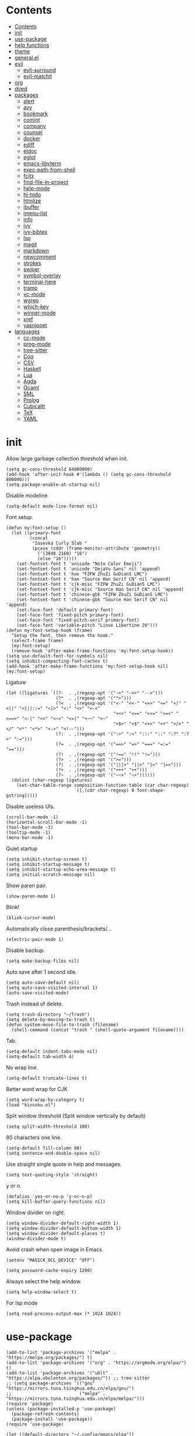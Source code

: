 #+PROPERTY: header-args:elisp :tangle config.el :results output silent
# -*- org-babel-use-quick-and-dirty-noweb-expansion: t; -*-
* Contents
:PROPERTIES:
:TOC:      :include all
:END:

:CONTENTS:
- [[#contents][Contents]]
- [[#init][init]]
- [[#use-package][use-package]]
- [[#help-functions][help functions]]
- [[#theme][theme]]
- [[#generalel][general.el]]
- [[#evil][evil]]
  - [[#evil-surround][evil-surround]]
  - [[#evil-matchit][evil-matchit]]
- [[#org][org]]
- [[#dired][dired]]
- [[#packages][packages]]
  - [[#alert][alert]]
  - [[#avy][avy]]
  - [[#bookmark][bookmark]]
  - [[#comint][comint]]
  - [[#company][company]]
  - [[#counsel][counsel]]
  - [[#docker][docker]]
  - [[#ediff][ediff]]
  - [[#eldoc][eldoc]]
  - [[#eglot][eglot]]
  - [[#emacs-libvterm][emacs-libvterm]]
  - [[#exec-path-from-shell][exec-path-from-shell]]
  - [[#fcitx][fcitx]]
  - [[#find-file-in-project][find-file-in-project]]
  - [[#help-mode][help-mode]]
  - [[#hl-todo][hl-todo]]
  - [[#htmlize][htmlize]]
  - [[#ibuffer][ibuffer]]
  - [[#imenu-list][imenu-list]]
  - [[#info][info]]
  - [[#ivy][ivy]]
  - [[#ivy-bibtex][ivy-bibtex]]
  - [[#lsp][lsp]]
  - [[#magit][magit]]
  - [[#markdown][markdown]]
  - [[#newcomment][newcomment]]
  - [[#strokes][strokes]]
  - [[#swiper][swiper]]
  - [[#symbol-overlay][symbol-overlay]]
  - [[#terminal-here][terminal-here]]
  - [[#tramp][tramp]]
  - [[#vc-mode][vc-mode]]
  - [[#wgrep][wgrep]]
  - [[#which-key][which-key]]
  - [[#winner-mode][winner-mode]]
  - [[#xref][xref]]
  - [[#yasnippet][yasnippet]]
- [[#languages][languages]]
  - [[#cc-mode][cc-mode]]
  - [[#prog-mode][prog-mode]]
  - [[#tree-sitter][tree-sitter]]
  - [[#coq][Coq]]
  - [[#csv][CSV]]
  - [[#haskell][Haskell]]
  - [[#lua][Lua]]
  - [[#agda][Agda]]
  - [[#ocaml][Ocaml]]
  - [[#sml][SML]]
  - [[#prolog][Prolog]]
  - [[#cubicaltt][Cubicaltt]]
  - [[#tex][TeX]]
  - [[#yaml][YAML]]
:END:
* init
Allow large garbage collection threshold when init.
#+BEGIN_SRC elisp :tangle early-init.el
  (setq gc-cons-threshold 64000000)
  (add-hook 'after-init-hook #'(lambda () (setq gc-cons-threshold 800000)))
  (setq package-enable-at-startup nil)
#+END_SRC

Disable modeline
#+BEGIN_SRC elisp
  (setq-default mode-line-format nil)
#+END_SRC

Font setup.
#+BEGIN_SRC elisp
  (defun my:font-setup ()
    (let ((primary-font
           (concat
            "Iosevka Curly Slab "
            (pcase (cddr (frame-monitor-attribute 'geometry))
              ('(3840 2160) "16")
              (else "16")))))
      (set-fontset-font t 'unicode "Noto Color Emoji")
      (set-fontset-font t 'unicode "DejaVu Sans" nil 'append)
      (set-fontset-font t 'han "FZFW ZhuZi GuDianS LMC")
      (set-fontset-font t 'han "Source Han Serif CN" nil 'append)
      (set-fontset-font t 'cjk-misc "FZFW ZhuZi GuDianS LMC")
      (set-fontset-font t 'cjk-misc "Source Han Serif CN" nil 'append)
      (set-fontset-font t 'chinese-gbk "FZFW ZhuZi GuDianS LMC")
      (set-fontset-font t 'chinese-gbk "Source Han Serif CN" nil 'append)
      (set-face-font 'default primary-font)
      (set-face-font 'fixed-pitch primary-font)
      (set-face-font 'fixed-pitch-serif primary-font)
      (set-face-font 'variable-pitch "Linux Libertine 20")))
  (defun my:font-setup-hook (frame)
    "Setup the font, then remove the hook."
    (select-frame frame)
    (my:font-setup)
    (remove-hook 'after-make-frame-functions 'my:font-setup-hook))
  (setq use-default-font-for-symbols nil)
  (setq inhibit-compacting-font-caches t)
  (add-hook 'after-make-frame-functions 'my:font-setup-hook nil)
  (my:font-setup)
#+END_SRC

Ligature
#+BEGIN_SRC elisp
  (let ((ligatures `((?-  . ,(regexp-opt '("->" "->>" "-->")))
                     (?*  . ,(regexp-opt '("*>")))
                     (?<  . ,(regexp-opt '("<-" "<<-" "<=>" "<=" "<|" "<||" "<|||::=" "<|>" "<:" "<>" "<-<"
                                           "<<<" "<==" "<<=" "<=<" "<==>" "<-|" "<<" "<~>" "<=|" "<~~" "<~"
                                           "<$>" "<$" "<+>" "<+" "</>" "</" "<*" "<*>" "<->" "<!--")))
                     (?:  . ,(regexp-opt '(":>" ":<" ":::" "::" ":?" ":?>" ":=")))
                     (?=  . ,(regexp-opt '("==>" "=>" "===" "=:=" "==")))
                     (?!  . ,(regexp-opt '("!==" "!!" "!=")))
                     (?>  . ,(regexp-opt '(">=")))
                     (?|  . ,(regexp-opt '("|||>" "||>" "|>" "|=>")))
                     (?+  . ,(regexp-opt '("+++" "++")))
                     (?~  . ,(regexp-opt '("~~>" "~>"))))))
    (dolist (char-regexp ligatures)
      (set-char-table-range composition-function-table (car char-regexp)
                            `([,(cdr char-regexp) 0 font-shape-gstring]))))
#+END_SRC

Disable useless UIs.
#+BEGIN_SRC elisp
  (scroll-bar-mode -1)
  (horizontal-scroll-bar-mode -1)
  (tool-bar-mode -1)
  (tooltip-mode -1)
  (menu-bar-mode -1)
#+END_SRC

Quiet startup
#+BEGIN_SRC elisp
  (setq inhibit-startup-screen t)
  (setq inhibit-startup-message t)
  (setq inhibit-startup-echo-area-message t)
  (setq initial-scratch-message nil)
#+END_SRC

Show paren pair.
#+BEGIN_SRC elisp
  (show-paren-mode 1)
#+END_SRC

Blink!
#+BEGIN_SRC elisp
  (blink-cursor-mode)
#+END_SRC

Automatically close parenthesis/brackets/...
#+BEGIN_SRC elisp
  (electric-pair-mode 1)
#+END_SRC

Disable backup.
#+BEGIN_SRC elisp
  (setq make-backup-files nil)
#+END_SRC

Auto save after 1 second idle.
#+BEGIN_SRC elisp
  (setq auto-save-default nil)
  (setq auto-save-visited-interval 1)
  (auto-save-visited-mode)
#+END_SRC

Trash instead of delete.
#+BEGIN_SRC elisp
  (setq trash-directory "~/Trash")
  (setq delete-by-moving-to-trash t)
  (defun system-move-file-to-trash (filename)
    (shell-command (concat "trash " (shell-quote-argument filename))))
#+END_SRC

Tab.
#+BEGIN_SRC elisp
  (setq-default indent-tabs-mode nil)
  (setq-default tab-width 4)
#+END_SRC

No wrap line.
#+BEGIN_SRC elisp
  (setq-default truncate-lines t)
#+END_SRC

Better word wrap for CJK
#+BEGIN_SRC elisp
  (setq word-wrap-by-category t)
  (load "kinsoku.el")
#+END_SRC

Split window threshold (Split window vertically by default)
#+BEGIN_SRC elisp
  (setq split-width-threshold 100)
#+END_SRC

80 characters one line.
#+BEGIN_SRC elisp
  (setq-default fill-column 80)
  (setq sentence-end-double-space nil)
#+END_SRC

Use straight single quote in help and messages.
#+BEGIN_SRC elisp
  (setq text-quoting-style 'straight)
#+END_SRC

y or n.
#+BEGIN_SRC elisp
  (defalias 'yes-or-no-p 'y-or-n-p)
  (setq kill-buffer-query-functions nil)
#+END_SRC

Window divider on right.
#+BEGIN_SRC elisp
  (setq window-divider-default-right-width 1)
  (setq window-divider-default-bottom-width 1)
  (setq window-divider-default-places t)
  (window-divider-mode t)
#+END_SRC

Avoid crash when open image in Emacs.
#+BEGIN_SRC elisp
  (setenv "MAGICK_OCL_DEVICE" "OFF")
#+END_SRC

#+BEGIN_SRC elisp
  (setq password-cache-expiry 1200)
#+END_SRC

Always select the help window.
#+BEGIN_SRC elisp
  (setq help-window-select t)
#+END_SRC

For lsp mode
#+BEGIN_SRC elisp
  (setq read-process-output-max (* 1024 1024))
#+END_SRC

* use-package
#+BEGIN_SRC elisp :tangle no
  (add-to-list 'package-archives '("melpa" . "https://melpa.org/packages/") t)
  (add-to-list 'package-archives '("org" . "https://orgmode.org/elpa/") t)
  (add-to-list 'package-archives '("ublt" . "https://elpa.ubolonton.org/packages/")) ;; tree-sitter
  ;; (setq package-archives '(("gnu"   . "https://mirrors.tuna.tsinghua.edu.cn/elpa/gnu/")
  ;;                          ("melpa" . "https://mirrors.tuna.tsinghua.edu.cn/elpa/melpa/")))
  (require 'package)
  (unless (package-installed-p 'use-package)
    (package-refresh-contents)
    (package-install 'use-package))
  (require 'use-package)
#+END_SRC

#+BEGIN_SRC elisp
  (let ((default-directory "~/.config/emacs/elpa"))
    (normal-top-level-add-subdirs-to-load-path))
  (require 'use-package)
#+END_SRC

* help functions
#+BEGIN_SRC elisp
  (defun my:show-trailing-space ()
    (setq show-trailing-whitespace t))
#+END_SRC

#+BEGIN_SRC elisp
  (defun my:other-window-or-buffer ()
    "Switch to other window or buffer"
    (interactive)
    (if (one-window-p) (switch-to-buffer (other-buffer)) (select-window (next-window))))

  (defun my:syntax-color-hex ()
    (interactive)
    (font-lock-add-keywords
     nil
     '(("#[[:xdigit:]]\\{6\\}"
        (0 (put-text-property
            (match-beginning 0)
            (match-end 0)
            'face (list :background (match-string-no-properties 0)))))))
    (font-lock-flush))

  (defun my:toggle-line-number ()
    "Toggle line number between relative and nil."
    (interactive)
    (setq display-line-numbers
          (pcase display-line-numbers
            ('relative nil)
            (_ 'relative))))
#+END_SRC

#+BEGIN_SRC elisp
  (defun my:toggle-transparency ()
    (interactive)
    (let ((transparency 90)
          (opacity 100)
          (old-alpha (frame-parameter nil 'alpha)))
      (if (and (numberp old-alpha) (< old-alpha opacity))
          (set-frame-parameter nil 'alpha opacity)
        (set-frame-parameter nil 'alpha transparency))))
#+END_SRC

* theme
#+BEGIN_SRC elisp
  (load-theme 'fourma t)
#+END_SRC

* general.el
#+BEGIN_SRC elisp :noweb no-export
  (use-package general :ensure t)
#+END_SRC

Use comma as the global leader key.
#+BEGIN_SRC elisp
  (general-create-definer my:global-def
    :states '(motion normal insert emacs)
    :prefix ","
    :global-prefix "M-,")
#+END_SRC

Use semicolon as the major mode leader key.
#+BEGIN_SRC elisp
  (general-create-definer my:major-def
    :states '(motion normal insert emacs)
    :prefix ";"
    :global-prefix "M-;")
#+END_SRC

#+BEGIN_SRC elisp
  (general-def 'override
    "C-=" 'text-scale-adjust
    "C--" 'text-scale-adjust
    "M-p" 'my:other-window-or-buffer)
#+END_SRC

#+BEGIN_SRC elisp
  (my:global-def
    "" nil
    "q" 'save-buffers-kill-terminal
    "Q" 'save-buffers-kill-emacs)
#+END_SRC

Use Esc to quit minibuffer, which is previously C-g.
#+BEGIN_SRC elisp
  (general-def '(minibuffer-local-map
                 minibuffer-local-ns-map
                 minibuffer-local-completion-map
                 minibuffer-local-must-match-map
                 minibuffer-local-isearch-map
                 ivy-minibuffer-map)
    [escape] 'minibuffer-keyboard-quit)
#+END_SRC

Find references using xref.
#+BEGIN_SRC elisp
  (general-def 'normal
    "g d" 'xref-find-definitions
    "g r" 'xref-find-references)
#+END_SRC

Use space as the leader key for those keybindings which are useful only in normal mode.
#+BEGIN_SRC elisp
  (general-def 'normal
    :prefix "SPC"
    "" nil
    "a" 'align
    "t l" 'my:toggle-line-number
    "t t" 'my:toggle-transparency
    "s" 'symbol-overlay-put
    "f" 'avy-goto-char-2
    "w" 'avy-goto-word-1
    "l" 'avy-goto-line)
#+END_SRC

* evil
#+BEGIN_SRC elisp
  (use-package evil
    :ensure t
    :init
    (setq evil-want-keybinding nil)
    (setq evil-want-abbrev-expand-on-insert-exit nil)
    (setq evil-disable-insert-state-bindings t)
    (setq evil-respect-visual-line-mode t)
    :config
    (evil-mode 1)
    (evil-set-initial-state 'ivy-occur-mode 'normal)
    (evil-set-initial-state 'ivy-occur-grep-mode 'normal)
    (evil-set-initial-state 'org-capture-mode 'insert)
    (evil-set-initial-state 'vterm-mode 'insert)
    (evil-set-initial-state 'wdired-mode 'normal))
#+END_SRC

#+BEGIN_SRC elisp
  (general-def 'motion ";" nil "," nil)
  (general-def 'normal
    "x" nil
    "X" nil
    "s" nil
    "S" nil
    "u" 'undo-only
    "U" 'undo
    "C-r" 'undo-redo)
  (general-def 'motion
    :prefix "x"
    "l" 'evil-avy-goto-line
    "f" 'evil-avy-goto-char-in-line
    "c" 'evil-avy-goto-char-2
    "w" 'evil-avy-goto-word-1)
#+END_SRC

#+BEGIN_SRC elisp :noweb no-export
  (my:global-def
    "w j" 'evil-window-down
    "w k" 'evil-window-up
    "w h" 'evil-window-left
    "w l" 'evil-window-right
    "w n" 'evil-window-next
    "w H" 'evil-window-move-far-left
    "w L" 'evil-window-move-far-right
    "w J" 'evil-window-move-very-bottom
    "w K" 'evil-window-move-very-top
    "w +" 'evil-window-increase-height
    "w -" 'evil-window-decrease-height
    "w >" 'evil-window-increase-width
    "w <" 'evil-window-decrease-width
    "w s" 'evil-window-split
    "w v" 'evil-window-vsplit
    "w d" 'evil-window-delete
    "w o" 'delete-other-windows)
#+END_SRC

** evil-surround
#+BEGIN_SRC elisp
  (use-package evil-surround
    :ensure t
    :after evil
    :defer 2
    :config
    (global-evil-surround-mode 1))
#+END_SRC

** evil-matchit
#+BEGIN_SRC elisp
  (use-package evil-matchit
    :ensure t
    :after evil
    :defer 2
    :config
    (global-evil-matchit-mode 1))
#+END_SRC

* org
#+BEGIN_SRC elisp :noweb no-export
  (use-package org
    :ensure org-plus-contrib
    :defer 4
    :hook
    (org-mode . my:show-trailing-space)
    (org-babel-after-execute . org-redisplay-inline-images)
    :config
    (use-package org-mouse)
    (use-package ob-shell)
    <<org-kill-temp-fontify-buffer>>
    (setcdr (assoc "\\.pdf\\'" org-file-apps) "zathura %s")
    (setq org-adapt-indentation nil)
    (setq org-startup-indented t)
    (setq org-startup-truncated t)
    (setq org-hide-emphasis-markers t)
    (setq org-format-latex-options (plist-put org-format-latex-options :scale 1.4))
    (setq org-latex-pdf-process '("latexmk -f -pdf -outdir=%o %f"))
    (setq org-footnote-section nil))
#+END_SRC

org-id
#+BEGIN_SRC elisp
  (use-package org-id
    :config
    (setq org-id-link-to-org-use-id 'create-if-interactive))
#+END_SRC

org-checklist
#+BEGIN_SRC elisp
  (use-package org-checklist
    :after org)
#+END_SRC

org-maketoc
#+BEGIN_SRC elisp
  (use-package org-make-toc
    :ensure t
    :after org
    :commands (org-make-toc))
#+END_SRC

keybindings
#+BEGIN_SRC elisp
  (general-def 'normal org-mode-map
    "gh" 'outline-up-heading
    "gj" 'org-forward-heading-same-level
    "gk" 'org-backward-heading-same-level
    "gl" 'outline-next-visible-heading
    "gt" 'counsel-org-goto
    "<" 'org-metaleft
    ">" 'org-metaright
    "t" 'org-todo)
  (general-def org-mode-map
    "M-h" 'org-metaleft
    "M-j" 'org-metadown
    "M-k" 'org-metaup
    "M-l" 'org-metaright
    "M-H" 'org-shiftmetaleft
    "M-J" 'org-shiftmetadown
    "M-K" 'org-shiftmetaup
    "M-L" 'org-shiftmetaright)
#+END_SRC

#+BEGIN_SRC elisp
  (my:major-def org-mode-map
    "e" 'org-edit-special
    "t" 'org-time-stamp
    "l" 'org-insert-link
    "i" 'org-toggle-inline-images
    "x" 'org-toggle-latex-fragment
    "o" 'org-open-at-point
    ";" 'org-ctrl-c-ctrl-c)
#+END_SRC

#+BEGIN_SRC elisp
  (general-define-key
   :definer 'minor-mode
   :states '(motion normal insert emacs)
   :keymaps 'org-src-mode
   :prefix ";"
   :global-prefix "M-;"
   "e" 'org-edit-src-exit
   "k" 'org-edit-src-abort)
#+END_SRC

* dired
#+BEGIN_SRC elisp
  (use-package dired
    :hook ((dired-mode . dired-omit-mode)
           (dired-mode . dired-hide-details-mode))
    :config
    (setq dired-dwim-target t)
    (setq dired-recursive-copies 'always)
    (setq dired-recursive-deletes 'always)
    (setq dired-listing-switches "-alhvG --group-directories-first")
    (setq dired-isearch-filenames 'dwim)
    (use-package dired-open
      :ensure t
      :config
      (setq dired-open-extensions
            '(("pdf" . "zathura")
              ("html" . "firefox")
              ("mp4" . "mpv")
              ("png" . "feh")
              ("jpg" . "feh"))))
    :general
    ('normal dired-mode-map
      "/" 'dired-goto-file
      "+" 'dired-create-directory
      "c" 'dired-do-copy
      "d" 'dired-flag-file-deletion
      "e" 'ediff
      "f" 'dired-mark
      "g" 'revert-buffer
      "h" 'dired-up-directory
      "i" 'dired-toggle-read-only
      "j" 'dired-next-line
      "k" 'dired-previous-line
      "l" 'dired-open-file
      "n" 'dired-narrow-regexp
      "q" 'quit-window
      "r" 'dired-do-rename
      "s" 'dired-sort-toggle-or-edit
      "u" 'dired-unmark
      "U" 'dired-unmark-all-marks
      "x" 'dired-do-flagged-delete
      "z" 'dired-do-compress
      "m" nil
      "m ." 'dired-mark-extension
      "m d" 'dired-mark-directories
      "m r" 'dired-mark-files-containing-regexp
      "m t" 'dired-toggle-marks
      "m k" 'dired-do-kill-lines
      "v" nil
      "v o" 'dired-omit-mode
      "v d" 'dired-hide-details-mode
      "v i" 'all-the-icons-dired-mode))
#+END_SRC

Keybindings
#+NAME: dired-kbd
#+BEGIN_SRC elisp :tangle no
#+END_SRC

* packages
** alert
#+BEGIN_SRC elisp
  (use-package alert
    :commands alert
    :ensure t
    :config
    (setq alert-default-style 'libnotify))
#+END_SRC

** avy
#+BEGIN_SRC elisp
  (use-package avy
    :ensure t
    :commands (avy-goto-char-2 avy-goto-line avy-goto-word-1))
#+END_SRC

** bookmark
#+BEGIN_SRC elisp
  (use-package bookmark
    :general
    (my:global-def
      "m" '(:ignore t :which-key "bookmark")
      "m s" 'bookmark-set
      "m j" 'bookmark-jump))
#+END_SRC

** comint
#+BEGIN_SRC elisp
  (use-package comint
    :defer t
    :config
    (general-def comint-mode-map
      "M-n" nil
      "M-p" nil
      "M-k" 'comint-previous-input
      "M-j" 'comint-next-input))
#+END_SRC

** company
#+BEGIN_SRC elisp
  (use-package company
    :ensure t
    :hook (prog-mode . company-mode)
    :config
    (setq company-minimum-prefix-length 2)
    (setq company-idle-delay 0)
    (use-package company-posframe
      :ensure t
      :config
      (setq company-posframe-font "Iosevka Curly Slab 16")
      (company-posframe-mode 1)))
#+END_SRC

** counsel
#+BEGIN_SRC elisp
  (use-package counsel
    :ensure t
    :general
    ('override
      "M-m" 'counsel-switch-buffer
      "M-x" 'counsel-M-x)
    ('normal
     "g i" 'counsel-imenu)
    (my:global-def
      "f" 'counsel-find-file
      "r" 'counsel-rg))
#+END_SRC

** docker
#+BEGIN_SRC elisp
  (use-package dockerfile-mode
    :ensure t
    :mode "Dockerfile\\'")

  (use-package docker-tramp
    :ensure t
    :after tramp)
#+END_SRC

** ediff
#+BEGIN_SRC elisp
  (use-package ediff
    :commands ediff
    :config
    (setq ediff-split-window-function 'split-window-horizontally)
    (setq ediff-window-setup-function 'ediff-setup-windows-plain))
#+END_SRC

** eldoc
#+BEGIN_SRC elisp
  (use-package eldoc
    :defer t
    :config
    (setq eldoc-idle-delay 0))
#+END_SRC

** eglot
#+BEGIN_SRC elisp
  (use-package eglot
    :ensure t
    :commands eglot
    :config
    (add-to-list
     'eglot-server-programs
     '(js-mode . ("typescript-language-server" "--stdio")))
    (add-to-list
     'eglot-server-programs
     '(python-mode . ("pyright-langserver" "--stdio")))
    (my:major-def eglot-mode-map
      "e" '(nil :wk "eglot")
      "e a" 'eglot-code-actions
      "e c" 'eglot-reconnect
      "e f" 'eglot-format
      "e q" 'eglot-shutdown
      "e r" 'eglot-rename)
    (general-def 'normal eglot-mode-map
      "K" 'eglot-help-at-point))
#+END_SRC

** emacs-libvterm
#+BEGIN_SRC elisp
  (use-package vterm
    :ensure t
    :general
    (my:global-def "v" 'vterm)
    :config
    (defun evil-collection-vterm-escape-stay ()
      "Go back to normal state but don't move cursor backwards.
  Moving cursor backwards is the default vim behavior but
  it is not appropriate in some cases like terminals."
      (setq-local evil-move-cursor-back nil))
    (add-hook 'vterm-mode-hook 'evil-collection-vterm-escape-stay))
#+END_SRC

** exec-path-from-shell
#+BEGIN_SRC elisp
  (use-package exec-path-from-shell
    :ensure t
    :defer 1
    :config
    (setq exec-path-from-shell-check-startup-files nil)
    (exec-path-from-shell-copy-env "SSH_AGENT_PID")
    (exec-path-from-shell-copy-env "SSH_AUTH_SOCK"))
#+END_SRC

** fcitx
#+BEGIN_SRC elisp
  (use-package fcitx
    :if (executable-find "fcitx5-remote")
    :ensure t
    :defer 2
    :config
    (setq fcitx-remote-command "fcitx5-remote")
    (fcitx-aggressive-setup))
#+END_SRC

** find-file-in-project
#+BEGIN_SRC elisp
  (use-package find-file-in-project
    :ensure t
    :commands (find-file-in-project)
    :config
    (setq ffip-use-rust-fd t))
#+END_SRC

** project.el
#+BEGIN_SRC elisp
  (use-package project
    :config
    (defun my:find-project-root (dir)
      "Try to locate a project root."
      (when (locate-dominating-file
             dir
             (lambda (d)
               (seq-some (lambda (name) (file-exists-p (expand-file-name name d)))
                         '(".python-version"))))
        (cons 'transient dir)))
    (add-hook 'project-find-functions 'my:find-project-root nil nil))
#+END_SRC

** help-mode
#+BEGIN_SRC elisp
  (use-package help-mode
    :defer t
    :general
    ('normal help-mode-map
     "q" 'quit-window))
#+END_SRC

** hl-todo
#+BEGIN_SRC elisp
  (use-package hl-todo
    :ensure t
    :hook (prog-mode . hl-todo-mode))
#+END_SRC

** htmlize
#+BEGIN_SRC elisp
  (use-package htmlize
    :ensure t
    :commands (htmlize htmlize-file htmlize-region htmlize-buffer))
#+END_SRC

** ibuffer
#+BEGIN_SRC elisp
  (use-package ibuffer
    :hook (ibuffer-mode . ibuffer-vc-set-filter-groups-by-vc-root)
    :general
    (my:global-def "i" 'ibuffer)
    ('emacs ibuffer-mode-map
      "M-j" 'ibuffer-forward-filter-group
      "M-k" 'ibuffer-backward-filter-group
      "j" 'ibuffer-forward-line
      "k" 'ibuffer-backward-line)
    :config
    (setq
     ibuffer-formats
     '(("    " (name 24 24) " " (mode 24 24) " " filename-and-process)))
    (use-package ibuffer-vc :ensure t))
#+END_SRC

** imenu-list
#+BEGIN_SRC elisp
  (use-package imenu-list
    :ensure t
    :commands imenu-list)
#+END_SRC

** info
#+BEGIN_SRC elisp
  (general-def 'motion Info-mode-map
    "q" 'quit-window
    "u" 'Info-up
    "b" 'Info-history-back
    "n" 'Info-next
    "p" 'Info-prev
    "<tab>" 'Info-next-reference
    "S-<tab>" 'Info-prev-reference)
#+END_SRC

** ivy
#+BEGIN_SRC elisp
  (use-package ivy
    :ensure t
    :defer t
    :config
    (ivy-mode 1)
    (use-package ivy-hydra :ensure t)
    (setq ivy-height 25)
    (setq ivy-use-virtual-buffers t)
    (setq ivy-count-format "(%d/%d) ")
    (setq ivy-re-builders-alist '((t . ivy--regex-plus))))
#+END_SRC

#+BEGIN_SRC elisp
  (use-package ivy-posframe
    :ensure t
    :after ivy
    :config
    (setq ivy-posframe-display-functions-alist
          '((t . ivy-posframe-display-at-frame-top-center)))
    (setq ivy-posframe-border-width 2)
    (setq ivy-posframe-parameters
          '((left-fringe . 16)
            (right-fringe . 16)))
    (ivy-posframe-mode))
#+END_SRC

** ivy-bibtex
#+BEGIN_SRC elisp
  (use-package ivy-bibtex
    :ensure t
    :general
    (my:global-def
      "b" 'ivy-bibtex)
    :config
    (setq bibtex-completion-bibliography '("~/research/refs.bib"))
    (setq bibtex-completion-notes-path "~/research/readings.org")
    (setq bibtex-completion-pdf-field "file")
    (setq bibtex-completion-library-path '("~/Documents/"))
    (setq bibtex-completion-display-formats
          '((t . "${author:32} ${title:64} ${year:4} ${=has-pdf=:1}${=has-note=:1}")))
    (require 'async)
    (defun my:ivy-bibtex-open-pdf (file)
      (async-start-process "bibtex-pdf" "xdg-open" nil file))
    (setq bibtex-completion-pdf-open-function 'my:ivy-bibtex-open-pdf)
    (add-to-list 'ivy-re-builders-alist
                 '(ivy-bibtex . ivy--regex-ignore-order)))
#+END_SRC

** magit
#+BEGIN_SRC elisp
  (use-package magit
    :ensure t
    :general
    (my:global-def "g" 'magit-status)
    :hook (git-commit-mode . evil-insert-state))
#+END_SRC

#+BEGIN_SRC elisp
  (use-package magit-delta
    :ensure t
    :after magit
    :config
    (magit-delta-mode))
#+END_SRC

#+BEGIN_SRC elisp
  (general-define-key
   :definer 'minor-mode
   :states '(motion normal insert emacs)
   :keymaps 'git-commit-mode
   :prefix ";"
   :global-prefix "M-;"
   ";" 'with-editor-finish
   "k" 'with-editor-cancel)
#+END_SRC

** markdown
#+BEGIN_SRC elisp
  (use-package markdown-mode
    :ensure t
    :mode (("README\\.md\\'" . gfm-mode)
           ("\\.md\\'" . markdown-mode)
           ("\\.markdown\\'" . markdown-mode)))
#+END_SRC

** newcomment
#+BEGIN_SRC elisp
  (use-package newcomment
    :general
    ('override
     "M-;" nil
     "C-/" 'comment-dwim))
#+END_SRC

** strokes
#+BEGIN_SRC elisp
  (use-package strokes
    :commands (strokes-do-stroke))
  (general-def strokes-mode-map
    "<down-mouse-3>" 'strokes-do-stroke)
#+END_SRC

** swiper
#+BEGIN_SRC elisp
  (use-package swiper
    :ensure t
    :general
    (my:global-def "s" 'swiper))
#+END_SRC

** symbol-overlay
#+BEGIN_SRC elisp
  (use-package symbol-overlay
    :ensure t
    :commands symbol-overlay-put)
#+END_SRC

** terminal-here
#+BEGIN_SRC elisp
  (use-package terminal-here
    :ensure t
    :general
    (my:global-def "t" 'terminal-here-launch)
    :config
    (setq terminal-here-terminal-command
          '("alacritty")))
#+END_SRC

** tramp
#+BEGIN_SRC elisp
  (use-package tramp
    :defer t)
#+END_SRC

** vc-mode
#+BEGIN_SRC elisp
  (use-package vc
    :defer t
    :config
    (with-eval-after-load 'tramp
      (setq vc-ignore-dir-regexp
            (format "\\(%s\\)\\|\\(%s\\)"
                    vc-ignore-dir-regexp
                    tramp-file-name-regexp))))
#+END_SRC

** wgrep
#+BEGIN_SRC elisp
  (use-package wgrep
    :ensure t
    :defer t)
#+END_SRC

** which-key
#+BEGIN_SRC elisp
  (use-package which-key
    :ensure t
    :config
    (setq which-key-add-column-padding 2)
    (setq which-key-idle-delay 0)
    (which-key-mode 1))
#+END_SRC

#+BEGIN_SRC elisp :tangle no
  (use-package which-key-posframe
    :ensure t
    :disabled t
    :config
    (setq which-key-posframe-border-width 10)
    (set-face-attribute 'which-key-posframe-border nil :background "#f0e9d7")
    (set-face-attribute 'which-key-posframe nil :background "#f0e9d7")
    (which-key-posframe-mode))
#+END_SRC

** winner-mode
#+BEGIN_SRC elisp
  (use-package winner
    :hook
    (after-init . winner-mode)
    (ediff-quit . winner-undo))
#+END_SRC

** xref
#+BEGIN_SRC elisp
  (general-def 'normal xref--xref-buffer-mode-map
    "j" 'xref-next-line
    "k" 'xref-prev-line
    "q" 'quit-window
    "o" 'xref-show-location-at-point
    "<return>" 'xref-goto-xref)
#+END_SRC

** yasnippet
#+BEGIN_SRC elisp
  (use-package yasnippet
    :ensure t
    :config
    (setq yas-snippet-dirs '("~/.config/emacs/snippets"))
    (yas-global-mode 1))
#+END_SRC

* languages
** cc-mode
#+BEGIN_SRC elisp
  (use-package cc-mode
    :config
    (setq c-basic-offset 4))
#+END_SRC
** prog-mode
#+BEGIN_SRC elisp
  (use-package prog-mode
    :defer t
    :hook (prog-mode . my:show-trailing-space))
#+END_SRC

** tree-sitter
#+BEGIN_SRC elisp
  (use-package tree-sitter
    :ensure t
    :commands (tree-sitter-hl-mode))
#+END_SRC

#+BEGIN_SRC elisp
  (use-package tree-sitter-langs
    :ensure t
    :after tree-sitter)
#+END_SRC

** Coq
#+BEGIN_SRC elisp
  (use-package proof-general
    :ensure t
    :mode ("\\.v\\'" . coq-mode)
    :config
    (setq proof-splash-enable nil))
  (use-package company-coq
    :ensure t
    :after proof-site
    :hook (coq-mode . company-coq-mode)
    :config
    (setq company-coq-disabled-features '(smart-subscripts))
    (company-coq--init-refman-ltac-abbrevs-cache)
    (company-coq--init-refman-scope-abbrevs-cache)
    (company-coq--init-refman-tactic-abbrevs-cache)
    (company-coq--init-refman-vernac-abbrevs-cache)
    (defun my:company-coq-doc-search ()
      "Search identifier in coq refman"
      (interactive)
      (ivy-read
       "doc: "
       (append company-coq--refman-tactic-abbrevs-cache
               company-coq--refman-vernac-abbrevs-cache
               company-coq--refman-scope-abbrevs-cache
               company-coq--refman-ltac-abbrevs-cache)
       :preselect (ivy-thing-at-point)
       :action 'company-coq-doc-buffer-refman)))
#+END_SRC

Keybindings
#+BEGIN_SRC elisp
  (general-def 'normal coq-mode-map
    "K" 'my:company-coq-doc-search)
  (my:major-def coq-mode-map
    "g" '(company-coq-proof-goto-point :wk "goto")
    "d" '(company-coq-doc :wk "doc")
    "q" '(proof-shell-exit :wk "exit")
    "c" '(proof-interrupt-process :wk "abort")
    "p" '(proof-prf :wk "goal")
    "u" 'proof-undo-last-successful-command
    "s" 'proof-find-theorems
    "l" 'proof-layout-windows)
#+END_SRC

** CSV
#+BEGIN_SRC elisp
  (use-package csv-mode
    :ensure t
    :mode ("\\.[Cc][Ss][Vv]\\'" . csv-mode))
#+END_SRC

** Haskell
#+BEGIN_SRC elisp
  (use-package haskell-mode
    :ensure t
    :mode "\\.hs\\'")
#+END_SRC

#+BEGIN_SRC elisp :tangle no
  (use-package dante
    :ensure t
    :after haskell-mode
    :commands 'dante-mode
    :hook (haskell-mode . dante-mode)
    :init
    (setq dante-tap-type-time 0))
  (my:major-def dante-mode-map
    "r" 'dante-restart
    "i" 'dante-info
    "t" 'dante-type-at
    ";" 'dante-eval-block)
#+END_SRC

** HTML
#+BEGIN_SRC elisp
  (use-package emmet-mode
    :ensure t
    :hook (sgml-mode css-mode))
#+END_SRC

** Lua
#+BEGIN_SRC elisp
  (use-package lua-mode
    :ensure t
    :mode "\\.lua\\'")
#+END_SRC

** Agda
#+BEGIN_SRC elisp
  (eval-and-compile
    (defun agda-mode-load-path ()
      (file-name-directory (shell-command-to-string "agda-mode locate"))))
  (use-package agda2
    :load-path (lambda () (agda-mode-load-path))
    :mode ("\\.agda\\'" . agda2-mode))
#+END_SRC

#+BEGIN_SRC elisp
  (my:major-def agda2-mode-map
    "d" 'agda2-goto-definition-keyboard
    "l" 'agda2-load
    "a" 'agda2-autoOne
    "h" 'agda2-helper-function-type
    "," 'agda2-goal-and-context
    "." 'agda2-goal-and-context-and-inferred
    "r" 'agda2-refine
    "n" 'agda2-compute-normalised
    "c" 'agda2-make-case
    "q" 'agda2-quit)
#+END_SRC

** Ocaml
#+BEGIN_SRC elisp
  (eval-and-compile
    (defun merlin-mode-load-path ()
      (expand-file-name
       "share/emacs/site-lisp"
       (file-name-directory
        (shell-command-to-string "opam config var share")))))
  (use-package merlin
    :load-path (lambda () (merlin-mode-load-path))
    :hook
    (tuareg-mode . merlin-mode))
#+END_SRC

#+BEGIN_SRC elisp
  (use-package tuareg
    :ensure t
    :defer t)
#+END_SRC

** SML
#+BEGIN_SRC elisp
  (use-package sml-mode
    :ensure t
    :mode "\\.sml\\'")
#+END_SRC

** Prolog
#+BEGIN_SRC elisp
  (use-package prolog
    :mode ("\\.pl\\'" . prolog-mode)
    :init
    (setq prolog-system 'swi))
#+END_SRC

** Cubicaltt
#+BEGIN_SRC elisp
  (use-package cubicaltt
    :load-path "~/cubicaltt"
    :mode ("\\.ctt$" . cubicaltt-mode))
#+END_SRC

** TeX
#+BEGIN_SRC elisp
  (use-package tex-site
    :ensure auctex
    :mode ("\\.tex\\'" . TeX-latex-mode)
    :hook
    ((LaTeX-mode . my:show-trailing-space)
     (LaTeX-mode . TeX-source-correlate-mode)
     (LaTeX-mode . TeX-PDF-mode))
    :config
    (setq font-latex-fontify-sectioning 'color)
    (setq font-latex-fontify-script nil)
    (setq TeX-view-program-selection '((output-pdf "Zathura"))))
#+END_SRC

#+BEGIN_SRC elisp
  (use-package cdlatex
    :ensure t
    :hook (LaTeX-mode . cdlatex-mode)
    :config
    (setq cdlatex-env-alist
          '(("equation*"
             "\\begin{equation*}\nAUTOLABEL\n?\n\\end{equation*}\n" nil)))
    (setq cdlatex-paired-parens "$([{")
    (setq cdlatex-command-alist
          '(("equ*" "Insert an EQUATION* environment" ""
             cdlatex-environment ("equation*") t nil))))
#+END_SRC

** YAML
#+BEGIN_SRC elisp
  (use-package yaml-mode
    :ensure t
    :mode "\\.yaml\\'")
#+END_SRC

